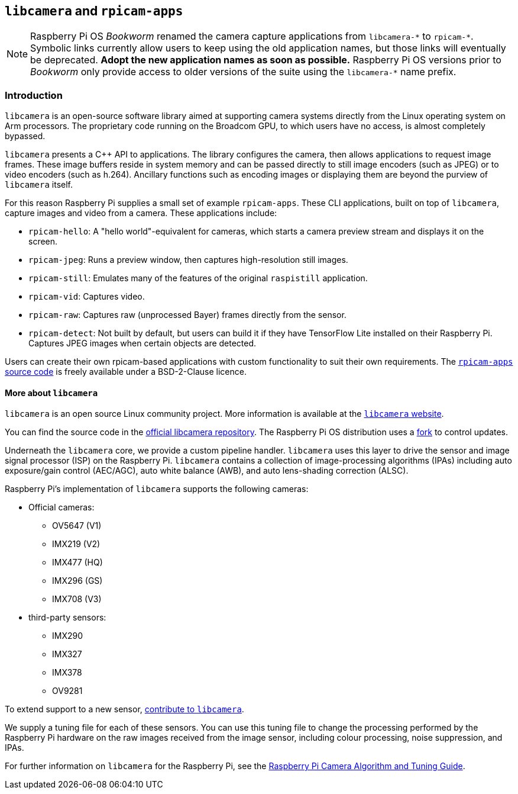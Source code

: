 == `libcamera` and `rpicam-apps`

[NOTE]
====
Raspberry Pi OS _Bookworm_ renamed the camera capture applications from ``libcamera-\*`` to ``rpicam-*``. Symbolic links currently allow users to keep using the old application names, but those links will eventually be deprecated. **Adopt the new application names as soon as possible.** Raspberry Pi OS versions prior to _Bookworm_ only provide access to older versions of the suite using the ``libcamera-*`` name prefix.
====

=== Introduction

`libcamera` is an open-source software library aimed at supporting camera systems directly from the Linux operating system on Arm processors. The proprietary code running on the Broadcom GPU, to which users have no access, is almost completely bypassed.

`libcamera` presents a {cpp} API to applications. The library configures the camera, then allows applications to request image frames. These image buffers reside in system memory and can be passed directly to still image encoders (such as JPEG) or to video encoders (such as h.264). Ancillary functions such as encoding images or displaying them are beyond the purview of `libcamera` itself.

For this reason Raspberry Pi supplies a small set of example `rpicam-apps`. These CLI applications, built on top of `libcamera`, capture images and video from a camera. These applications include:

* `rpicam-hello`: A "hello world"-equivalent for cameras, which starts a camera preview stream and displays it on the screen.
* `rpicam-jpeg`: Runs a preview window, then captures high-resolution still images.
* `rpicam-still`: Emulates many of the features of the original `raspistill` application.
* `rpicam-vid`: Captures video.
* `rpicam-raw`: Captures raw (unprocessed Bayer) frames directly from the sensor.
* `rpicam-detect`: Not built by default, but users can build it if they have TensorFlow Lite installed on their Raspberry Pi. Captures JPEG images when certain objects are detected.

Users can create their own rpicam-based applications with custom functionality to suit their own requirements. The https://github.com/raspberrypi/rpicam-apps[`rpicam-apps` source code] is freely available under a BSD-2-Clause licence.

==== More about `libcamera`

`libcamera` is an open source Linux community project. More information is available at the https://libcamera.org[`libcamera` website].

You can find the source code in the https://git.linuxtv.org/libcamera.git/[official libcamera repository]. The Raspberry Pi OS distribution uses a https://github.com/raspberrypi/libcamera.git[fork] to control updates.

Underneath the `libcamera` core, we provide a custom pipeline handler. `libcamera` uses this layer to drive the sensor and image signal processor (ISP) on the Raspberry Pi. `libcamera` contains a collection of image-processing algorithms (IPAs) including auto exposure/gain control (AEC/AGC), auto white balance (AWB), and auto lens-shading correction (ALSC).

Raspberry Pi's implementation of `libcamera` supports the following cameras:

* Official cameras:
** OV5647 (V1)
** IMX219 (V2)
** IMX477 (HQ)
** IMX296 (GS)
** IMX708 (V3)
* third-party sensors:
** IMX290
** IMX327
** IMX378
** OV9281

To extend support to a new sensor, https://git.linuxtv.org/libcamera.git/[contribute to `libcamera`].

We supply a tuning file for each of these sensors. You can use this tuning file to change the processing performed by the Raspberry Pi hardware on the raw images received from the image sensor, including colour processing, noise suppression, and IPAs.

For further information on `libcamera` for the Raspberry Pi, see the https://datasheets.raspberrypi.com/camera/raspberry-pi-camera-guide.pdf[Raspberry Pi Camera Algorithm and Tuning Guide].
